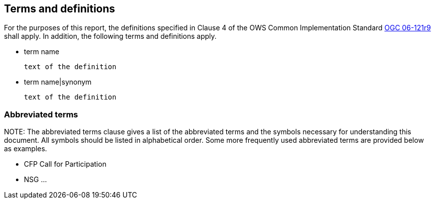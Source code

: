 == Terms and definitions
//TODO maybe add terms like profile and other abbreviations

For the purposes of this report, the definitions specified in Clause 4 of the OWS Common Implementation Standard https://portal.opengeospatial.org/files/?artifact_id=38867&version=2[OGC 06-121r9] shall apply. In addition, the following terms and definitions apply.

* term name

 text of the definition

* term name|synonym

 text of the definition


===	Abbreviated terms

.NOTE: The abbreviated terms clause gives a list of the abbreviated terms and the symbols necessary for understanding this document. All symbols should be listed in alphabetical order. Some more frequently used abbreviated terms are provided below as examples.

* CFP	Call for Participation
* NSG ...
